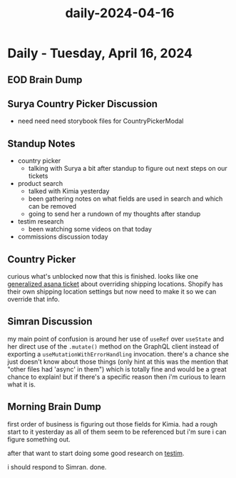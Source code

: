 :PROPERTIES:
:ID:       13d689c2-16e0-42df-9a24-76f4e5cd0442
:END:
#+title: daily-2024-04-16
#+filetags: :daily:
* Daily - Tuesday, April 16, 2024

** EOD Brain Dump

** Surya Country Picker Discussion
 - need need need storybook files for CountryPickerModal

** Standup Notes
 - country picker
   - talking with Surya a bit after standup to figure out next steps on our tickets
 - product search
   - talked with Kimia yesterday
   - been gathering notes on what fields are used in search and which can be removed
   - going to send her a rundown of my thoughts after standup
 - testim research
   - been watching some videos on that today
 - commissions discussion today

** Country Picker
curious what's unblocked now that this is finished. looks like one [[https://app.asana.com/0/1206724427991868/1206798315795699][generalized asana ticket]] about overriding shipping locations. Shopify has their own shipping location settings but now need to make it so we can override that info.

** Simran Discussion
my main point of confusion is around her use of ~useRef~ over ~useState~ and her direct use of the ~.mutate()~ method on the GraphQL client instead of exporting a ~useMutationWithErrorHandling~ invocation. there's a chance she just doesn't know about those things (only hint at this was the mention that "other files had 'async' in them") which is totally fine and would be a great chance to explain! but if there's a specific reason then i'm curious to learn what it is.

** Morning Brain Dump
first order of business is figuring out those fields for Kimia. had a rough start to it yesterday as all of them seem to be referenced but i'm sure i can figure something out.

after that want to start doing some good research on [[id:0431ad8e-2244-45ab-a78a-316b2ec9cc56][testim]].

i should respond to Simran. done.
